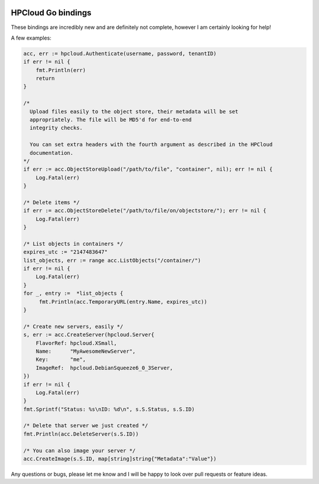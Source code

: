 .. image:: https://travis-ci.org/AeroNotix/hpcloud.png?branch=master

HPCloud Go bindings
===================


These bindings are incredibly new and are definitely not complete, however I
am certainly looking for help!

A few examples:

.. code-block:: go

    acc, err := hpcloud.Authenticate(username, password, tenantID)
    if err != nil {
        fmt.Println(err)
        return
    }

    /*
      Upload files easily to the object store, their metadata will be set
      appropriately. The file will be MD5'd for end-to-end
      integrity checks.

      You can set extra headers with the fourth argument as described in the HPCloud
      documentation.
    */
    if err := acc.ObjectStoreUpload("/path/to/file", "container", nil); err != nil {
        Log.Fatal(err)
    }

    /* Delete items */
    if err := acc.ObjectStoreDelete("/path/to/file/on/objectstore/"); err != nil {
        Log.Fatal(err)
    }

    /* List objects in containers */
    expires_utc := "2147483647"
    list_objects, err := range acc.ListObjects("/container/")
    if err != nil {
        Log.Fatal(err)
    }
    for _, entry :=  *list_objects {
         fmt.Println(acc.TemporaryURL(entry.Name, expires_utc))
    }

    /* Create new servers, easily */
    s, err := acc.CreateServer(hpcloud.Server{
        FlavorRef: hpcloud.XSmall,
        Name:      "MyAwesomeNewServer",
        Key:       "me",
        ImageRef:  hpcloud.DebianSqueeze6_0_3Server,
    })
    if err != nil {
        Log.Fatal(err)
    }
    fmt.Sprintf("Status: %s\nID: %d\n", s.S.Status, s.S.ID)

    /* Delete that server we just created */
    fmt.Println(acc.DeleteServer(s.S.ID))

    /* You can also image your server */
    acc.CreateImage(s.S.ID, map[string]string{"Metadata":"Value"})

Any questions or bugs, please let me know and I will be happy to look over pull
requests or feature ideas.
